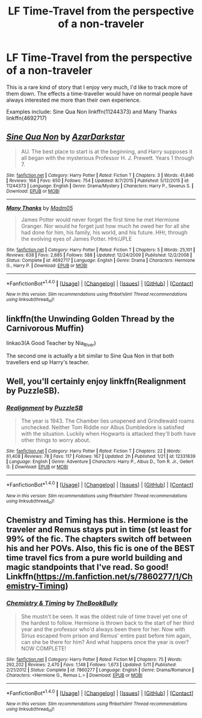 #+TITLE: LF Time-Travel from the perspective of a non-traveler

* LF Time-Travel from the perspective of a non-traveler
:PROPERTIES:
:Author: DeusSiveNatura
:Score: 2
:DateUnix: 1499979232.0
:DateShort: 2017-Jul-14
:FlairText: Request
:END:
This is a rare kind of story that I enjoy very much, I'd like to track more of them down. The effects a time-traveller would have on normal people have always interested me more than their own experience.

Examples include: Sine Qua Non linkffn(11244373) and Many Thanks linkffn(4692717)


** [[http://www.fanfiction.net/s/11244373/1/][*/Sine Qua Non/*]] by [[https://www.fanfiction.net/u/654059/AzarDarkstar][/AzarDarkstar/]]

#+begin_quote
  AU. The best place to start is at the beginning, and Harry supposes it all began with the mysterious Professor H. J. Prewett. Years 1 through 7.
#+end_quote

^{/Site/: [[http://www.fanfiction.net/][fanfiction.net]] *|* /Category/: Harry Potter *|* /Rated/: Fiction T *|* /Chapters/: 3 *|* /Words/: 41,846 *|* /Reviews/: 164 *|* /Favs/: 650 *|* /Follows/: 754 *|* /Updated/: 8/7/2015 *|* /Published/: 5/12/2015 *|* /id/: 11244373 *|* /Language/: English *|* /Genre/: Drama/Mystery *|* /Characters/: Harry P., Severus S. *|* /Download/: [[http://www.ff2ebook.com/old/ffn-bot/index.php?id=11244373&source=ff&filetype=epub][EPUB]] or [[http://www.ff2ebook.com/old/ffn-bot/index.php?id=11244373&source=ff&filetype=mobi][MOBI]]}

--------------

[[http://www.fanfiction.net/s/4692717/1/][*/Many Thanks/*]] by [[https://www.fanfiction.net/u/873604/Madm05][/Madm05/]]

#+begin_quote
  James Potter would never forget the first time he met Hermione Granger. Nor would he forget just how much he owed her for all she had done for him, his family, his world, and his future. HHr, through the evolving eyes of James Potter. HHr/JPLE
#+end_quote

^{/Site/: [[http://www.fanfiction.net/][fanfiction.net]] *|* /Category/: Harry Potter *|* /Rated/: Fiction T *|* /Chapters/: 5 *|* /Words/: 25,101 *|* /Reviews/: 638 *|* /Favs/: 2,685 *|* /Follows/: 588 *|* /Updated/: 12/24/2009 *|* /Published/: 12/2/2008 *|* /Status/: Complete *|* /id/: 4692717 *|* /Language/: English *|* /Genre/: Drama *|* /Characters/: Hermione G., Harry P. *|* /Download/: [[http://www.ff2ebook.com/old/ffn-bot/index.php?id=4692717&source=ff&filetype=epub][EPUB]] or [[http://www.ff2ebook.com/old/ffn-bot/index.php?id=4692717&source=ff&filetype=mobi][MOBI]]}

--------------

*FanfictionBot*^{1.4.0} *|* [[[https://github.com/tusing/reddit-ffn-bot/wiki/Usage][Usage]]] | [[[https://github.com/tusing/reddit-ffn-bot/wiki/Changelog][Changelog]]] | [[[https://github.com/tusing/reddit-ffn-bot/issues/][Issues]]] | [[[https://github.com/tusing/reddit-ffn-bot/][GitHub]]] | [[[https://www.reddit.com/message/compose?to=tusing][Contact]]]

^{/New in this version: Slim recommendations using/ ffnbot!slim! /Thread recommendations using/ linksub(thread_id)!}
:PROPERTIES:
:Author: FanfictionBot
:Score: 2
:DateUnix: 1499979252.0
:DateShort: 2017-Jul-14
:END:


** linkffn(the Unwinding Golden Thread by the Carnivorous Muffin)

linkao3(A Good Teacher by Nia_River)

The second one is actually a bit similar to Sine Qua Non in that both travellers end up Harry's teacher.
:PROPERTIES:
:Author: dotsncommas
:Score: 2
:DateUnix: 1500025615.0
:DateShort: 2017-Jul-14
:END:


** Well, you'll certainly enjoy linkffn(Realignment by PuzzleSB).
:PROPERTIES:
:Author: yarglethatblargle
:Score: 1
:DateUnix: 1499983782.0
:DateShort: 2017-Jul-14
:END:

*** [[http://www.fanfiction.net/s/12331839/1/][*/Realignment/*]] by [[https://www.fanfiction.net/u/5057319/PuzzleSB][/PuzzleSB/]]

#+begin_quote
  The year is 1943. The Chamber lies unopened and Grindlewald roams unchecked. Neither Tom Riddle nor Albus Dumbledore is satisfied with the situation. Luckily when Hogwarts is attacked they'll both have other things to worry about.
#+end_quote

^{/Site/: [[http://www.fanfiction.net/][fanfiction.net]] *|* /Category/: Harry Potter *|* /Rated/: Fiction T *|* /Chapters/: 22 *|* /Words/: 61,408 *|* /Reviews/: 78 *|* /Favs/: 117 *|* /Follows/: 167 *|* /Updated/: 2h *|* /Published/: 1/21 *|* /id/: 12331839 *|* /Language/: English *|* /Genre/: Adventure *|* /Characters/: Harry P., Albus D., Tom R. Jr., Gellert G. *|* /Download/: [[http://www.ff2ebook.com/old/ffn-bot/index.php?id=12331839&source=ff&filetype=epub][EPUB]] or [[http://www.ff2ebook.com/old/ffn-bot/index.php?id=12331839&source=ff&filetype=mobi][MOBI]]}

--------------

*FanfictionBot*^{1.4.0} *|* [[[https://github.com/tusing/reddit-ffn-bot/wiki/Usage][Usage]]] | [[[https://github.com/tusing/reddit-ffn-bot/wiki/Changelog][Changelog]]] | [[[https://github.com/tusing/reddit-ffn-bot/issues/][Issues]]] | [[[https://github.com/tusing/reddit-ffn-bot/][GitHub]]] | [[[https://www.reddit.com/message/compose?to=tusing][Contact]]]

^{/New in this version: Slim recommendations using/ ffnbot!slim! /Thread recommendations using/ linksub(thread_id)!}
:PROPERTIES:
:Author: FanfictionBot
:Score: 1
:DateUnix: 1499983817.0
:DateShort: 2017-Jul-14
:END:


** Chemistry and Timing has this. Hermione is the traveler and Remus stays put in time (st least for 99% of the fic. The chapters switch off between his and her POVs. Also, this fic is one of the BEST time travel fics from a pure world building and magic standpoints that I've read. So good! Linkffn([[https://m.fanfiction.net/s/7860277/1/Chemistry-Timing]])
:PROPERTIES:
:Author: gotkate86
:Score: 1
:DateUnix: 1500194796.0
:DateShort: 2017-Jul-16
:END:

*** [[http://www.fanfiction.net/s/7860277/1/][*/Chemistry & Timing/*]] by [[https://www.fanfiction.net/u/2686571/TheBookBully][/TheBookBully/]]

#+begin_quote
  She mustn't be seen. It was the oldest rule of time travel yet one of the hardest to follow. Hermione is thrown back to the start of her third year and the professor who'd always been there for her. Now with Sirius escaped from prison and Remus' entire past before him again, can she be there for him? And what happens once the year is over? NOW COMPLETE!
#+end_quote

^{/Site/: [[http://www.fanfiction.net/][fanfiction.net]] *|* /Category/: Harry Potter *|* /Rated/: Fiction M *|* /Chapters/: 75 *|* /Words/: 292,202 *|* /Reviews/: 2,470 *|* /Favs/: 1,148 *|* /Follows/: 1,673 *|* /Updated/: 5/11 *|* /Published/: 2/21/2012 *|* /Status/: Complete *|* /id/: 7860277 *|* /Language/: English *|* /Genre/: Drama/Romance *|* /Characters/: <Hermione G., Remus L.> *|* /Download/: [[http://www.ff2ebook.com/old/ffn-bot/index.php?id=7860277&source=ff&filetype=epub][EPUB]] or [[http://www.ff2ebook.com/old/ffn-bot/index.php?id=7860277&source=ff&filetype=mobi][MOBI]]}

--------------

*FanfictionBot*^{1.4.0} *|* [[[https://github.com/tusing/reddit-ffn-bot/wiki/Usage][Usage]]] | [[[https://github.com/tusing/reddit-ffn-bot/wiki/Changelog][Changelog]]] | [[[https://github.com/tusing/reddit-ffn-bot/issues/][Issues]]] | [[[https://github.com/tusing/reddit-ffn-bot/][GitHub]]] | [[[https://www.reddit.com/message/compose?to=tusing][Contact]]]

^{/New in this version: Slim recommendations using/ ffnbot!slim! /Thread recommendations using/ linksub(thread_id)!}
:PROPERTIES:
:Author: FanfictionBot
:Score: 1
:DateUnix: 1500194813.0
:DateShort: 2017-Jul-16
:END:

